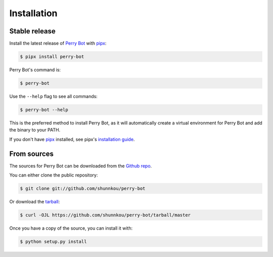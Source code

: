 .. highlight:: shell

============
Installation
============


Stable release
--------------

Install the latest release of `Perry Bot`_ with `pipx`_:

.. code-block:: shell

    $ pipx install perry-bot


Perry Bot's command is:

.. code-block:: shell

    $ perry-bot


Use the ``--help`` flag to see all commands:

.. code-block:: shell

    $ perry-bot --help


This is the preferred method to install Perry Bot, as it will
automatically create a virtual environment for Perry Bot and add the binary to your PATH.

If you don't have `pipx`_ installed, see pipx's `installation guide`_.

.. _pipx: https://pipxproject.github.io/pipx/
.. _installation guide: https://pipxproject.github.io/pipx/installation/


From sources
------------

The sources for Perry Bot can be downloaded from the `Github repo`_.

You can either clone the public repository:

.. code-block:: console

    $ git clone git://github.com/shunnkou/perry-bot

Or download the `tarball`_:

.. code-block:: console

    $ curl -OJL https://github.com/shunnkou/perry-bot/tarball/master

Once you have a copy of the source, you can install it with:

.. code-block:: console

    $ python setup.py install


.. _Github repo: https://github.com/shunnkou/perry-bot
.. _tarball: https://github.com/shunnkou/perry-bot/tarball/master
.. _Perry Bot: https://pypi.org/project/perry-bot/
